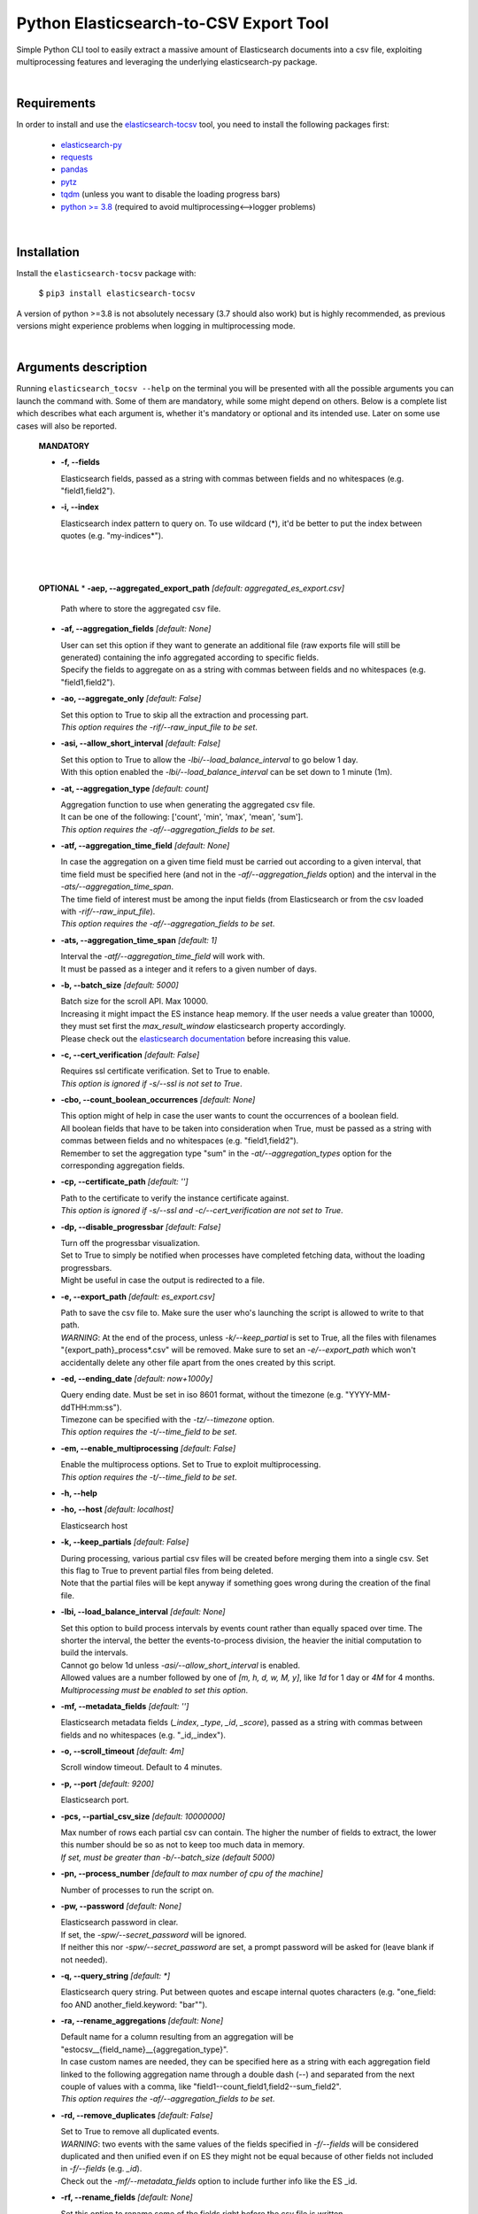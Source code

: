 Python Elasticsearch-to-CSV Export Tool
=======================================

Simple Python CLI tool to easily extract a massive amount of Elasticsearch documents into a csv file, exploiting multiprocessing features and leveraging the underlying elasticsearch-py package.

|

Requirements
------------

In order to install and use the `elasticsearch-tocsv <https://pypi.org/project/elasticsearch-tocsv/>`_ tool, you need to install the following packages first:

  * `elasticsearch-py <https://pypi.org/project/elasticsearch>`_
  * `requests <https://pypi.org/project/requests/>`_
  * `pandas <https://pypi.org/project/pandas/>`_
  * `pytz <https://pypi.org/project/pytz/>`_
  * `tqdm <https://pypi.org/project/tqdm/>`_ (unless you want to disable the loading progress bars)
  * `python >= 3.8 <https://www.python.org/downloads/release/python-380/>`_ (required to avoid multiprocessing<-->logger problems)

|


Installation
------------

Install the ``elasticsearch-tocsv`` package with:

    $ ``pip3 install elasticsearch-tocsv``

A version of python >=3.8 is not absolutely necessary (3.7 should also work) but is highly recommended, as previous versions might experience problems when logging in multiprocessing mode.

|

Arguments description
---------------------

Running ``elasticsearch_tocsv --help`` on the terminal you will be presented with all the possible arguments you can launch the command with. Some of them are mandatory, while some might depend on others. Below is a complete list which describes what each argument is, whether it's mandatory or optional and its intended use. Later on some use cases will also be reported.

  **MANDATORY**

  * **-f, --fields**

    | Elasticsearch fields, passed as a string with commas between fields and no whitespaces (e.g. "field1,field2").

  * **-i, --index**

    | Elasticsearch index pattern to query on. To use wildcard (*), it'd be better to put the index between quotes (e.g. "my-indices*").

|
|


  **OPTIONAL**
  * **-aep, --aggregated_export_path** *[default: aggregated_es_export.csv]*

    | Path where to store the aggregated csv file.

  * **-af, --aggregation_fields** *[default: None]*

    | User can set this option if they want to generate an additional file (raw exports file will still be generated) containing the info aggregated according to specific fields. 
    | Specify the fields to aggregate on as a string with commas between fields and no whitespaces (e.g. "field1,field2").

  * **-ao, --aggregate_only** *[default: False]*

    | Set this option to True to skip all the extraction and processing part. 
    | *This option requires the -rif/--raw_input_file to be set*.

  * **-asi, --allow_short_interval** *[default: False]*

    | Set this option to True to allow the *-lbi/--load_balance_interval* to go below 1 day. 
    | With this option enabled the *-lbi/--load_balance_interval* can be set down to 1 minute (1m).

  * **-at, --aggregation_type** *[default: count]*

    | Aggregation function to use when generating the aggregated csv file. 
    | It can be one of the following: ['count', 'min', 'max', 'mean', 'sum']. 
    | *This option requires the -af/--aggregation_fields to be set*.

  * **-atf, --aggregation_time_field** *[default: None]*

    | In case the aggregation on a given time field must be carried out according to a given interval, that time field must be specified here (and not in the *-af/--aggregation_fields* option) and the interval in the *-ats/--aggregation_time_span*.
    | The time field of interest must be among the input fields (from Elasticsearch or from the csv loaded with *-rif/--raw_input_file*).
    | *This option requires the -af/--aggregation_fields to be set*.

  * **-ats, --aggregation_time_span** *[default: 1]*

    | Interval the *-atf/--aggregation_time_field* will work with. 
    | It must be passed as a integer and it refers to a given number of days.

  * **-b, --batch_size** *[default: 5000]*

    | Batch size for the scroll API. Max 10000. 
    | Increasing it might impact the ES instance heap memory. If the user needs a value greater than 10000, they must set first the *max_result_window* elasticsearch property accordingly. 
    | Please check out the `elasticsearch documentation <https://www.elastic.co/guide/en/elasticsearch/reference/current/index-modules.html>`_ before increasing this value. 

  * **-c, --cert_verification** *[default: False]*

    | Requires ssl certificate verification. Set to True to enable.
    | *This option is ignored if -s/--ssl is not set to True*.

  * **-cbo, --count_boolean_occurrences** *[default: None]*

    | This option might of help in case the user wants to count the occurrences of a boolean field.
    | All boolean fields that have to be taken into consideration when True, must be passed as a string with commas between fields and no whitespaces (e.g. "field1,field2").
    | Remember to set the aggregation type "sum" in the *-at/--aggregation_types* option for the corresponding aggregation fields.

  * **-cp, --certificate_path** *[default: '']*

    | Path to the certificate to verify the instance certificate against.
    | *This option is ignored if -s/--ssl and -c/--cert_verification are not set to True*.

  * **-dp, --disable_progressbar** *[default: False]*

    | Turn off the progressbar visualization.
    | Set to True to simply be notified when processes have completed fetching data, without the loading progressbars.
    | Might be useful in case the output is redirected to a file.

  * **-e, --export_path** *[default: es_export.csv]*

    | Path to save the csv file to. Make sure the user who's launching the script is allowed to write to that path. 
    | *WARNING*: At the end of the process, unless *-k/--keep_partial* is set to True, all the files with filenames "{export_path}_process*.csv" will be removed. Make sure to set an *-e/--export_path* which won't accidentally delete any other file apart from the ones created by this script.

  * **-ed, --ending_date** *[default: now+1000y]*

    | Query ending date. Must be set in iso 8601 format, without the timezone (e.g. "YYYY-MM-ddTHH:mm:ss").
    | Timezone can be specified with the *-tz/--timezone* option.
    | *This option requires the -t/--time_field to be set*.

  * **-em, --enable_multiprocessing** *[default: False]*

    | Enable the multiprocess options. Set to True to exploit multiprocessing. 
    | *This option requires the -t/--time_field to be set*.

  * **-h, --help**

  * **-ho, --host** *[default: localhost]*

    | Elasticsearch host

  * **-k, --keep_partials** *[default: False]*

    | During processing, various partial csv files will be created before merging them into a single csv. Set this flag to True to prevent partial files from being deleted.
    | Note that the partial files will be kept anyway if something goes wrong during the creation of the final file.

  * **-lbi, --load_balance_interval** *[default: None]*

    | Set this option to build process intervals by events count rather than equally spaced over time. The shorter the interval, the better the events-to-process division, the heavier the initial computation to build the intervals. 
    | Cannot go below 1d unless *-asi/--allow_short_interval* is enabled. 
    | Allowed values are a number followed by one of *[m, h, d, w, M, y]*, like *1d* for 1 day or *4M* for 4 months. 
    | *Multiprocessing must be enabled to set this option*.

  * **-mf, --metadata_fields** *[default: '']*

    | Elasticsearch metadata fields (*_index*, *_type*, *_id*, *_score*), passed as a string with commas between fields and no whitespaces (e.g. "_id,_index").

  * **-o, --scroll_timeout** *[default: 4m]*

    | Scroll window timeout. Default to 4 minutes.

  * **-p, --port** *[default: 9200]*

    | Elasticsearch port.

  * **-pcs, --partial_csv_size** *[default: 10000000]*

    | Max number of rows each partial csv can contain. The higher the number of fields to extract, the lower this number should be so as not to keep too much data in memory. 
    | *If set, must be greater than -b/--batch_size (default 5000)*

  * **-pn, --process_number** *[default to max number of cpu of the machine]*

    | Number of processes to run the script on.

  * **-pw, --password** *[default: None]*

    | Elasticsearch password in clear. 
    | If set, the *-spw/--secret_password* will be ignored. 
    | If neither this nor *-spw/--secret_password* are set, a prompt password will be asked for (leave blank if not needed). 

  * **-q, --query_string** *[default: *]*

    | Elasticsearch query string. Put between quotes and escape internal quotes characters (e.g. "one_field: foo AND another_field.keyword: \"bar\"").

  * **-ra, --rename_aggregations** *[default: None]*

    | Default name for a column resulting from an aggregation will be "estocsv__{field_name}__{aggregation_type}".
    | In case custom names are needed, they can be specified here as a string with each aggregation field linked to the following aggregation name through a double dash (--) and separated from the next couple of values with a comma, like "field1--count_field1,field2--sum_field2". 
    | *This option requires the -af/--aggregation_fields to be set*.

  * **-rd, --remove_duplicates** *[default: False]*

    | Set to True to remove all duplicated events.
    | *WARNING*: two events with the same values of the fields specified in *-f/--fields* will be considered duplicated and then unified even if on ES they might not be equal because of other fields not included in *-f/--fields* (e.g. *_id*). 
    | Check out the *-mf/--metadata_fields* option to include further info like the ES _id.

  * **-rf, --rename_fields** *[default: None]*

    | Set this option to rename some of the fields right before the csv file is written.
    | They can be set as a string with each field to rename linked to the following new name through a double dash (--) and separated from the next couple of values with a comma, like "agg_var1--count,agg_var2--sum". 
    | Default value is the last aggregation field and the *count* aggregation type, like "agg_field3--count". 
    | *WARNING*: All the manipulations and aggregations, if any, will impact the original names of the fields so do not use these new names in other arguments but stick to the original ones.

  * **-rif, --raw_input_file** *[default: None]*

    | Path to csv file to import as raw file.
    | *This option is required if -ao/--aggregate_only is enabled*.

  * **-s, --ssl** *[default: False]*

    | Require ssl connection. Set to True to enable.

  * **-sd, --starting_date** *[default: now-1000y]*

    | Query starting date. Must be set in iso 8601 format, without the timezone (e.g. "YYYY-MM-ddTHH:mm:ss")
    | Timezone can be specified with the *-tz/--timezone* option.
    | *This option requires the -t/--time_field to be set*.

  * **-spw, --secret_password** *[default: None]*

    | Env var pointing the Elasticsearch password. If neither this or *-pw/--password* are set, a prompt password will be asked for (leave blank if not needed).

  * **-t, --time_field** *[default: None]*

    | Time field to query on. If not set and *-sd/--starting_date* or *-ed/--ending_date* are set, an exception will be raised.

  * **-tz, --timezone** *[default to timezone of the machine]*

    | Timezone to set according to the time zones naming convention (e.g. "America/New_York" or "Europe/Paris" or "UTC").

  * **-u, --user** *[default: '']*

    | Elasticsearch user, if any.

|

Usage examples
--------------

  * Connection to localhost to export fields *["@timestamp", "field_1", "field_2"]* of all the data of the ``my_sample_index`` index::

    $ elasticsearch_tocsv -i my_sample_index -f "@timestamp,field_1,field_2"

  * Connection to host 10.20.30.40 to export fields *["@timestamp", "field_1", "field_2"]* of the January 2020 data of the ``my_sample_index``. Export to the file *my_export_file.csv*::

    $ elasticsearch_tocsv -ho 10.20.30.40 -i my_sample_index -f "@timestamp,field_1,field_2" -sd "2020-01-01T00:00:00" -ed "2020-02-01T00:00:00" -t "@timestamp" -e my_export_file.csv

  * Connection to localhost over SSL to export fields *["@timestamp", "field_1", "field_2"]* of all the data of the ``my_sample_index`` index. Authentication is required::

    $ elasticsearch_tocsv -i my_sample_index -f "@timestamp,field_1,field_2" -s True -u my_user

  * Connection to localhost over SSL with certificate verification to export fields *["@timestamp", "field_1", "field_2"]* of all the data of the ``my_sample_index`` index::

    $ elasticsearch_tocsv -i my_sample_index -f "@timestamp,field_1,field_2" -s True -c True -ca "path/to/certificate.pem"

  * Connection to localhost to export fields *["@timestamp", "field_1", "field_2"]* of all the data of the ``my_sample_index`` index, exploiting multiprocessing::

    $ elasticsearch_tocsv -i my_sample_index -f "@timestamp,field_1,field_2" -em True -t "@timestamp"

  * Connection to localhost to export fields *["@timestamp", "field_1", "field_2"]* of the January 2020 data of the ``my_sample_index`` index, exploiting multiprocessing but dividing processing intervals by load time with a 1 day precision::

    $ elasticsearch_tocsv -i my_sample_index -f "@timestamp,field_1,field_2" -sd "2020-01-01T00:00:00" -ed "2020-02-01T00:00:00" -t "@timestamp" -em true -lbi 1d

|

Known bugs and required fixes
-----------------------------

  1. **Standard output multiprocessing printing when progress bars are not disabled**
    
    This is a known issue. When multiprocessing is enabled, progress bars printing might get a bit messy from time to time. This doesn't present any real usage problems, but I know it might be a bit annoying. It'll hopefully be fixed as soon as possible.